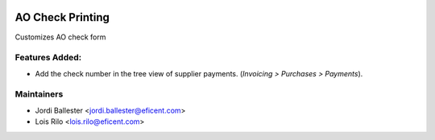 .. image:: https://img.shields.io/badge/license-AGPL--3-blue.png
   :target: https://www.gnu.org/licenses/agpl
   :alt: License: AGPL-3

=================
AO Check Printing
=================

Customizes AO check form

Features Added:
---------------

* Add the check number in the tree view of supplier payments. (*Invoicing >
  Purchases > Payments*).

Maintainers
-----------

* Jordi Ballester <jordi.ballester@eficent.com>
* Lois Rilo <lois.rilo@eficent.com>

